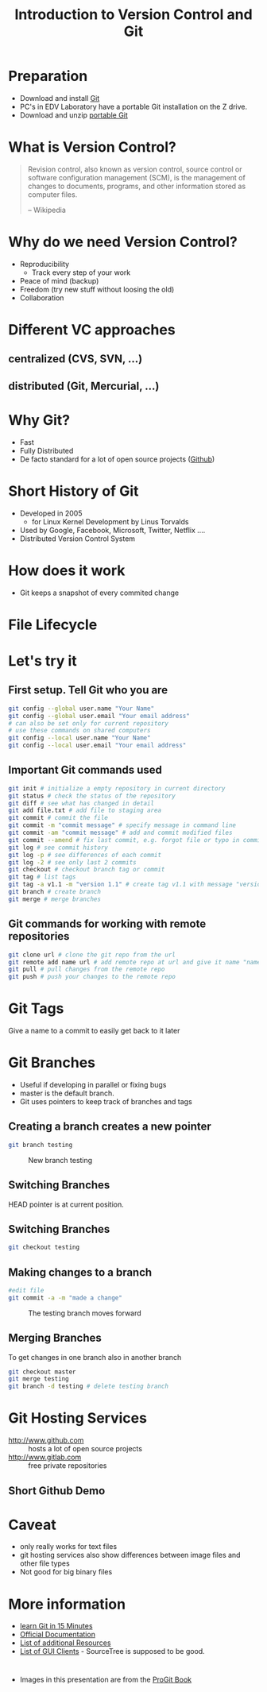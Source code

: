 #+OPTIONS: reveal_center:t reveal_control:t reveal_height:-1
#+OPTIONS: reveal_history:nil reveal_keyboard:t reveal_mathjax:nil
#+OPTIONS: reveal_overview:t reveal_progress:t
#+OPTIONS: reveal_rolling_links:nil reveal_slide_number:t
#+OPTIONS: reveal_title_slide:t reveal_width:-1
#+options: toc:nil num:nil
#+REVEAL_MARGIN: -1
#+REVEAL_MIN_SCALE: -1
#+REVEAL_MAX_SCALE: -1
#+REVEAL_ROOT: ../reveal.js
#+REVEAL_TRANS: default
#+REVEAL_SPEED: default
#+REVEAL_THEME: black
#+REVEAL_EXTRA_CSS: ../code_formatting.css
#+REVEAL_EXTRA_JS: 
#+REVEAL_HLEVEL: 1
#+REVEAL_TITLE_SLIDE_TEMPLATE: <h1>%t</h1> <h2>%a</h2> <h2>%e</h2> <h2>%d</h2>
#+REVEAL_TITLE_SLIDE_BACKGROUND:
#+REVEAL_TITLE_SLIDE_BACKGROUND_SIZE:
#+REVEAL_TITLE_SLIDE_BACKGROUND_REPEAT:
#+REVEAL_TITLE_SLIDE_BACKGROUND_TRANSITION:
#+REVEAL_MATHJAX_URL: http://cdn.mathjax.org/mathjax/latest/MathJax.js?config=TeX-AMS-MML_HTMLorMML
#+REVEAL_PREAMBLE:
#+REVEAL_HEAD_PREAMBLE:<script src="../skulpt_python/skulpt.min.js" type="text/javascript"></script> <script src="../run_interpreter.js" type="text/javascript"></script> <script type="text/javascript" src="http://ajax.googleapis.com/ajax/libs/jquery/1.6.2/jquery.min.js"> </script>
#+REVEAL_POSTAMBLE:
#+REVEAL_MULTIPLEX_ID:
#+REVEAL_MULTIPLEX_SECRET:
#+REVEAL_MULTIPLEX_URL:
#+REVEAL_MULTIPLEX_SOCKETIO_URL:
#+REVEAL_PLUGINS:

#+AUTHOR:
#+email: 
#+Title: Introduction to Version Control and Git

* Preparation
- Download and install [[http://git-scm.com/downloads][Git]]
- PC's in EDV Laboratory have a portable Git installation on the Z drive.
- Download and unzip [[http://rs.geo.tuwien.ac.at/downloads/cpa/GitPortable/GitPortable.zip][portable Git]]
 
* What is Version Control?
#+BEGIN_QUOTE
Revision control, also known as version control, 
source control or software configuration management (SCM), 
is the management of changes to documents, programs, 
and other information stored as computer files.

-- Wikipedia
#+END_QUOTE

* Why do we need Version Control?
- Reproducibility
  - Track every step of your work
- Peace of mind (backup)
- Freedom (try new stuff without loosing the old)
- Collaboration

* Different VC approaches
** centralized (CVS, SVN, ...)

#+ATTR_html: :width 50%
#+LABEL: fig:label
[[./centralized.png]]

** distributed (Git, Mercurial, ...)
#+ATTR_html: :width 50%
#+LABEL: fig:label
[[./distributed.png]]

* Why Git?
- Fast
- Fully Distributed
- De facto standard for a lot of open source projects ([[http://www.github.com][Github]])
 
* Short History of Git
- Developed in 2005
  - for Linux Kernel Development by Linus Torvalds
- Used by Google, Facebook, Microsoft, Twitter, Netflix ....
- Distributed Version Control System

* How does it work
- Git keeps a snapshot of every commited change
#+ATTR_html:
#+LABEL: fig:snapshots
[[./snapshots.png]]
* File Lifecycle
#+ATTR_html:
#+LABEL: fig:lifecycle
[[./lifecycle.png]]

* Let's try it  

** First setup. Tell Git who you are
#+begin_src bash
git config --global user.name "Your Name"
git config --global user.email "Your email address"
# can also be set only for current repository 
# use these commands on shared computers
git config --local user.name "Your Name"
git config --local user.email "Your email address"
#+end_src

** Important Git commands used
#+begin_src bash
git init # initialize a empty repository in current directory
git status # check the status of the repository 
git diff # see what has changed in detail
git add file.txt # add file to staging area
git commit # commit the file 
git commit -m "commit message" # specify message in command line
git commit -am "commit message" # add and commit modified files
git commit --amend # fix last commit, e.g. forgot file or typo in commit message
git log # see commit history
git log -p # see differences of each commit
git log -2 # see only last 2 commits
git checkout # checkout branch tag or commit
git tag # list tags
git tag -a v1.1 -m "version 1.1" # create tag v1.1 with message "version 1.1"
git branch # create branch
git merge # merge branches
#+end_src

** Git commands for working with remote repositories
#+begin_src bash
git clone url # clone the git repo from the url
git remote add name url # add remote repo at url and give it name "name"
git pull # pull changes from the remote repo
git push # push your changes to the remote repo
#+end_src

* Git Tags
Give a name to a commit to easily get back to it later

* Git Branches
- Useful if developing in parallel or fixing bugs
- master is the default branch.
- Git uses pointers to keep track of branches and tags

** 
#+caption: 
#+ATTR_html: :width 80%
#+LABEL: fig:branch
[[./branch-and-history.png]]

** Creating a branch creates a new pointer
#+begin_src bash
git branch testing
#+end_src

#+CAPTION: New branch testing
#+ATTR_html: :width 80%
#+LABEL: fig:new_branch
[[./two-branches.png]]

** Switching Branches
HEAD pointer is at current position.

#+ATTR_html: :width 80%
#+LABEL: fig:head-master
[[./head-to-master.png]]

** Switching Branches
#+begin_src bash
git checkout testing
#+end_src

#+LABEL: fig:head-testing
#+ATTR_html: :width 80%
[[./head-to-testing.png]]

** Making changes to a branch
#+begin_src bash
#edit file
git commit -a -m "made a change"
#+end_src

#+CAPTION: The testing branch moves forward
#+ATTR_html: :width 80%
#+LABEL: fig:advance-testing
[[./advance-testing.png]]

** Merging Branches
To get changes in one branch also in another branch
#+begin_src bash
git checkout master
git merge testing
git branch -d testing # delete testing branch
#+end_src

* Git Hosting Services
- http://www.github.com :: hosts a lot of open source projects
- http://www.gitlab.com :: free private repositories

** Short Github Demo
* Caveat
- only really works for text files
- git hosting services also show differences between image files and
  other file types
- Not good for big binary files

* More information
- [[https://try.github.io/levels/1/challenges/1][learn Git in 15 Minutes]]
- [[http://git-scm.com/doc][Official Documentation]]
- [[https://help.github.com/articles/good-resources-for-learning-git-and-github/][List of additional Resources]]
- [[http://git-scm.com/downloads/guis][List of GUI Clients]] - SourceTree is supposed to be good.

* 
- Images in this presentation are from the [[http://git-scm.com/book/][ProGit Book]]
